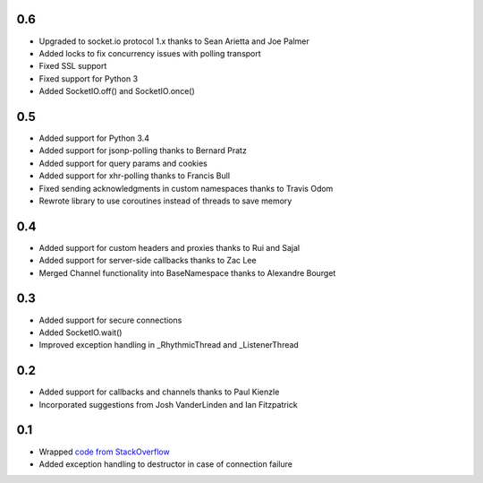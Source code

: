 0.6
---
- Upgraded to socket.io protocol 1.x thanks to Sean Arietta and Joe Palmer
- Added locks to fix concurrency issues with polling transport
- Fixed SSL support
- Fixed support for Python 3
- Added SocketIO.off() and SocketIO.once()

0.5
---
- Added support for Python 3.4
- Added support for jsonp-polling thanks to Bernard Pratz
- Added support for query params and cookies
- Added support for xhr-polling thanks to Francis Bull
- Fixed sending acknowledgments in custom namespaces thanks to Travis Odom
- Rewrote library to use coroutines instead of threads to save memory

0.4
---
- Added support for custom headers and proxies thanks to Rui and Sajal
- Added support for server-side callbacks thanks to Zac Lee
- Merged Channel functionality into BaseNamespace thanks to Alexandre Bourget

0.3
---
- Added support for secure connections
- Added SocketIO.wait()
- Improved exception handling in _RhythmicThread and _ListenerThread

0.2
---
- Added support for callbacks and channels thanks to Paul Kienzle
- Incorporated suggestions from Josh VanderLinden and Ian Fitzpatrick

0.1
---
- Wrapped `code from StackOverflow <http://stackoverflow.com/questions/6692908/formatting-messages-to-send-to-socket-io-node-js-server-from-python-client>`_
- Added exception handling to destructor in case of connection failure
